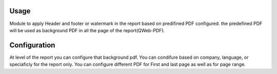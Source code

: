 Usage
=====
Module to apply Header and footer or watermark in the report based on predifined PDF configured.
the predefined PDF will be used as background PDF in all the page of the report(QWeb-PDF).


Configuration
=============

At level of the report you can configure that background pdf.
You can condifure based on company, language, or speciaficly for the report only.
You can configure different PDF for First and last page as well as for page range.

